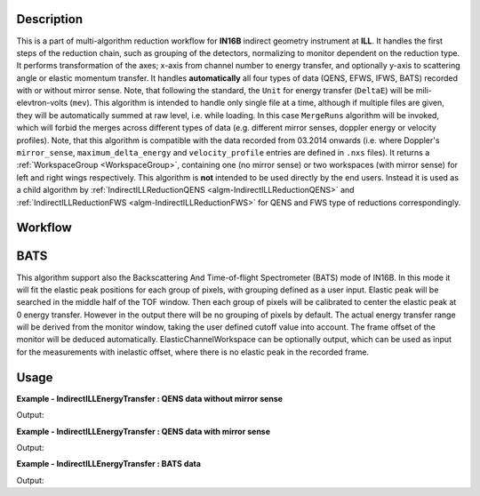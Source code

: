 .. algorithm::

.. summary::

.. relatedalgorithms::

.. properties::

Description
-----------

This is a part of multi-algorithm reduction workflow for **IN16B** indirect geometry instrument at **ILL**.
It handles the first steps of the reduction chain, such as grouping of the detectors, normalizing to monitor dependent on the reduction type.
It performs transformation of the axes; x-axis from channel number to energy transfer, and optionally y-axis to scattering angle or elastic momentum transfer.
It handles **automatically** all four types of data (QENS, EFWS, IFWS, BATS) recorded with or without mirror sense.
Note, that following the standard, the ``Unit`` for energy transfer (``DeltaE``) will be mili-elevtron-volts (``mev``).
This algorithm is intended to handle only single file at a time, although if multiple files are given, they will be automatically summed at raw level, i.e. while loading.
In this case ``MergeRuns`` algorithm will be invoked, which will forbid the merges across different types of data
(e.g. different mirror senses, doppler energy or velocity profiles).
Note, that this algorithm is compatible with the data recorded from 03.2014 onwards
(i.e. where Doppler's ``mirror_sense``, ``maximum_delta_energy`` and ``velocity_profile`` entries are defined in ``.nxs`` files).
It returns a :ref:`WorkspaceGroup <WorkspaceGroup>`, containing one (no mirror sense) or two workspaces (with mirror sense) for left and right wings respectively.
This algorithm is **not** intended to be used directly by the end users. Instead it is used as a child algorithm by :ref:`IndirectILLReductionQENS <algm-IndirectILLReductionQENS>`
and :ref:`IndirectILLReductionFWS <algm-IndirectILLReductionFWS>` for QENS and FWS type of reductions correspondingly.


Workflow
--------

.. diagram:: IndirectILLEnergyTransfer-v1_wkflw.dot


BATS
----

This algorithm support also the Backscattering And Time-of-flight Spectrometer (BATS) mode of IN16B.
In this mode it will fit the elastic peak positions for each group of pixels, with grouping defined as a user input.
Elastic peak will be searched in the middle half of the TOF window.
Then each group of pixels will be calibrated to center the elastic peak at 0 energy transfer.
However in the output there will be no grouping of pixels by default.
The actual energy transfer range will be derived from the monitor window, taking the user defined cutoff value into account.
The frame offset of the monitor will be deduced automatically.
ElasticChannelWorkspace can be optionally output, which can be used as input for the measurements with inelastic offset, where there is no elastic peak in the recorded frame.

Usage
-----

**Example - IndirectILLEnergyTransfer : QENS data without mirror sense**

.. testsetup:: ExIndirectILLEnergyTransfer

   config['default.facility'] = 'ILL'
   config['default.instrument'] = 'IN16B'

.. testcode:: ExIndirectILLEnergyTransfer

    ws = IndirectILLEnergyTransfer(Run='ILL/IN16B/090661.nxs')
    print("Reduced workspace has {:d} wing".format(ws.getNumberOfEntries()))
    print("which has {:d} spectra".format(ws.getItem(0).getNumberHistograms()))
    print("and {:d} bins".format(ws.getItem(0).blocksize()))

Output:

.. testoutput:: ExIndirectILLEnergyTransfer

    Reduced workspace has 1 wing
    which has 18 spectra
    and 1024 bins

.. testcleanup:: ExIndirectILLEnergyTransfer

   DeleteWorkspace('ws')

**Example - IndirectILLEnergyTransfer : QENS data with mirror sense**

.. testsetup:: ExIndirectILLEnergyTransferMirrorSense

   config['default.facility'] = 'ILL'
   config['default.instrument'] = 'IN16B'

.. testcode:: ExIndirectILLEnergyTransferMirrorSense

    ws = IndirectILLEnergyTransfer(Run='ILL/IN16B/136553:136555.nxs', CropDeadMonitorChannels=True)
    print("Reduced workspace has {:d} wings".format(ws.getNumberOfEntries()))
    print("which have {:d} spectra".format(ws.getItem(0).getNumberHistograms()))
    print("and {:d} bins".format(ws.getItem(0).blocksize()))

Output:

.. testoutput:: ExIndirectILLEnergyTransferMirrorSense

    Reduced workspace has 2 wings
    which have 18 spectra
    and 1017 bins

.. testcleanup:: ExIndirectILLEnergyTransferMirrorSense

   DeleteWorkspace('ws')

**Example - IndirectILLEnergyTransfer : BATS data**

.. testsetup:: ExIndirectILLEnergyTransferBATS

   config['default.facility'] = 'ILL'
   config['default.instrument'] = 'IN16B'

.. testcode:: ExIndirectILLEnergyTransferBATS

    ws = IndirectILLEnergyTransfer(Run='ILL/IN16B/215962.nxs', PulseChopper='34', GroupDetectors=False)
    print("The output workspace has {:d} spectra".format(ws.getItem(0).getNumberHistograms()))
    print("and {:d} bins".format(ws.getItem(0).blocksize()))

Output:

.. testoutput:: ExIndirectILLEnergyTransferBATS

    The output workspace has 2050 spectra
    and 1121 bins

.. testcleanup:: ExIndirectILLEnergyTransferBATS

   DeleteWorkspace('ws')

.. categories::

.. sourcelink::
